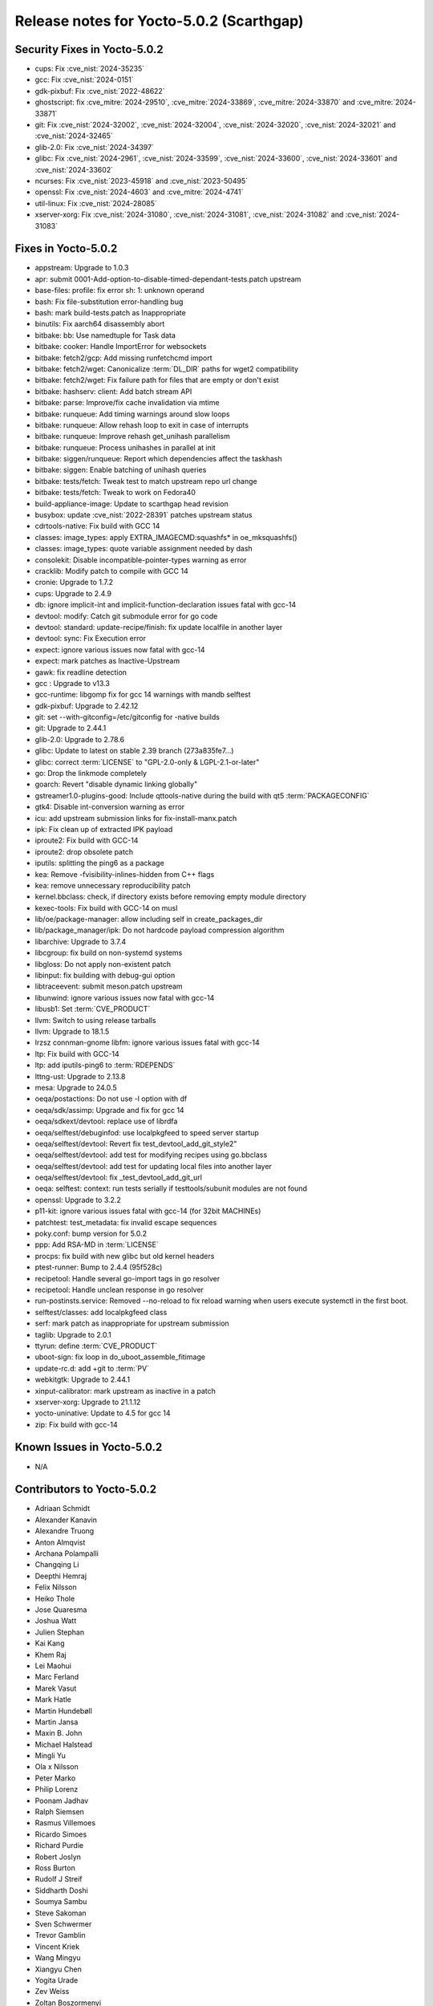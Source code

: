 .. SPDX-License-Identifier: CC-BY-SA-2.0-UK

Release notes for Yocto-5.0.2 (Scarthgap)
-----------------------------------------

Security Fixes in Yocto-5.0.2
~~~~~~~~~~~~~~~~~~~~~~~~~~~~~

-  cups: Fix :cve_nist:`2024-35235`
-  gcc: Fix :cve_nist:`2024-0151`
-  gdk-pixbuf: Fix :cve_nist:`2022-48622`
-  ghostscript: fix :cve_mitre:`2024-29510`, :cve_mitre:`2024-33869`, :cve_mitre:`2024-33870` and :cve_mitre:`2024-33871`
-  git: Fix :cve_nist:`2024-32002`, :cve_nist:`2024-32004`, :cve_nist:`2024-32020`, :cve_nist:`2024-32021` and :cve_nist:`2024-32465`
-  glib-2.0: Fix :cve_nist:`2024-34397`
-  glibc: Fix :cve_nist:`2024-2961`, :cve_nist:`2024-33599`, :cve_nist:`2024-33600`, :cve_nist:`2024-33601` and :cve_nist:`2024-33602`
-  ncurses: Fix :cve_nist:`2023-45918` and :cve_nist:`2023-50495`
-  openssl: Fix :cve_nist:`2024-4603` and :cve_mitre:`2024-4741`
-  util-linux: Fix :cve_nist:`2024-28085`
-  xserver-xorg: Fix :cve_nist:`2024-31080`, :cve_nist:`2024-31081`, :cve_nist:`2024-31082` and :cve_nist:`2024-31083`


Fixes in Yocto-5.0.2
~~~~~~~~~~~~~~~~~~~~

-  appstream: Upgrade to 1.0.3
-  apr: submit 0001-Add-option-to-disable-timed-dependant-tests.patch upstream
-  base-files: profile: fix error sh: 1: unknown operand
-  bash: Fix file-substitution error-handling bug
-  bash: mark build-tests.patch as Inappropriate
-  binutils: Fix aarch64 disassembly abort
-  bitbake: bb: Use namedtuple for Task data
-  bitbake: cooker: Handle ImportError for websockets
-  bitbake: fetch2/gcp: Add missing runfetchcmd import
-  bitbake: fetch2/wget: Canonicalize :term:`DL_DIR` paths for wget2 compatibility
-  bitbake: fetch2/wget: Fix failure path for files that are empty or don't exist
-  bitbake: hashserv: client: Add batch stream API
-  bitbake: parse: Improve/fix cache invalidation via mtime
-  bitbake: runqueue: Add timing warnings around slow loops
-  bitbake: runqueue: Allow rehash loop to exit in case of interrupts
-  bitbake: runqueue: Improve rehash get_unihash parallelism
-  bitbake: runqueue: Process unihashes in parallel at init
-  bitbake: siggen/runqueue: Report which dependencies affect the taskhash
-  bitbake: siggen: Enable batching of unihash queries
-  bitbake: tests/fetch: Tweak test to match upstream repo url change
-  bitbake: tests/fetch: Tweak to work on Fedora40
-  build-appliance-image: Update to scarthgap head revision
-  busybox: update :cve_nist:`2022-28391` patches upstream status
-  cdrtools-native: Fix build with GCC 14
-  classes: image_types: apply EXTRA_IMAGECMD:squashfs* in oe_mksquashfs()
-  classes: image_types: quote variable assignment needed by dash
-  consolekit: Disable incompatible-pointer-types warning as error
-  cracklib: Modify patch to compile with GCC 14
-  cronie: Upgrade to 1.7.2
-  cups: Upgrade to 2.4.9
-  db: ignore implicit-int and implicit-function-declaration issues fatal with gcc-14
-  devtool: modify: Catch git submodule error for go code
-  devtool: standard: update-recipe/finish: fix update localfile in another layer
-  devtool: sync: Fix Execution error
-  expect: ignore various issues now fatal with gcc-14
-  expect: mark patches as Inactive-Upstream
-  gawk: fix readline detection
-  gcc : Upgrade to v13.3
-  gcc-runtime: libgomp fix for gcc 14 warnings with mandb selftest
-  gdk-pixbuf: Upgrade to 2.42.12
-  git: set --with-gitconfig=/etc/gitconfig for -native builds
-  git: Upgrade to 2.44.1
-  glib-2.0: Upgrade to 2.78.6
-  glibc: Update to latest on stable 2.39 branch (273a835fe7...)
-  glibc: correct :term:`LICENSE` to "GPL-2.0-only & LGPL-2.1-or-later"
-  go: Drop the linkmode completely
-  goarch: Revert "disable dynamic linking globally"
-  gstreamer1.0-plugins-good: Include qttools-native during the build with qt5 :term:`PACKAGECONFIG`
-  gtk4: Disable int-conversion warning as error
-  icu: add upstream submission links for fix-install-manx.patch
-  ipk: Fix clean up of extracted IPK payload
-  iproute2: Fix build with GCC-14
-  iproute2: drop obsolete patch
-  iputils: splitting the ping6 as a package
-  kea: Remove -fvisibility-inlines-hidden from C++ flags
-  kea: remove unnecessary reproducibility patch
-  kernel.bbclass: check, if directory exists before removing empty module directory
-  kexec-tools: Fix build with GCC-14 on musl
-  lib/oe/package-manager: allow including self in create_packages_dir
-  lib/package_manager/ipk: Do not hardcode payload compression algorithm
-  libarchive: Upgrade to 3.7.4
-  libcgroup: fix build on non-systemd systems
-  libgloss: Do not apply non-existent patch
-  libinput: fix building with debug-gui option
-  libtraceevent: submit meson.patch upstream
-  libunwind: ignore various issues now fatal with gcc-14
-  libusb1: Set :term:`CVE_PRODUCT`
-  llvm: Switch to using release tarballs
-  llvm: Upgrade to 18.1.5
-  lrzsz connman-gnome libfm: ignore various issues fatal with gcc-14
-  ltp: Fix build with GCC-14
-  ltp: add iputils-ping6 to :term:`RDEPENDS`
-  lttng-ust: Upgrade to 2.13.8
-  mesa: Upgrade to 24.0.5
-  oeqa/postactions: Do not use -l option with df
-  oeqa/sdk/assimp: Upgrade and fix for gcc 14
-  oeqa/sdkext/devtool: replace use of librdfa
-  oeqa/selftest/debuginfod: use localpkgfeed to speed server startup
-  oeqa/selftest/devtool: Revert  fix test_devtool_add_git_style2"
-  oeqa/selftest/devtool: add test for modifying recipes using go.bbclass
-  oeqa/selftest/devtool: add test for updating local files into another layer
-  oeqa/selftest/devtool: fix _test_devtool_add_git_url
-  oeqa: selftest: context: run tests serially if testtools/subunit modules are not found
-  openssl: Upgrade to 3.2.2
-  p11-kit: ignore various issues fatal with gcc-14 (for 32bit MACHINEs)
-  patchtest: test_metadata: fix invalid escape sequences
-  poky.conf: bump version for 5.0.2
-  ppp: Add RSA-MD in :term:`LICENSE`
-  procps: fix build with new glibc but old kernel headers
-  ptest-runner: Bump to 2.4.4 (95f528c)
-  recipetool: Handle several go-import tags in go resolver
-  recipetool: Handle unclean response in go resolver
-  run-postinsts.service: Removed --no-reload to fix reload warning when users execute systemctl in the first boot.
-  selftest/classes: add localpkgfeed class
-  serf: mark patch as inappropriate for upstream submission
-  taglib: Upgrade to 2.0.1
-  ttyrun: define :term:`CVE_PRODUCT`
-  uboot-sign: fix loop in do_uboot_assemble_fitimage
-  update-rc.d: add +git to :term:`PV`
-  webkitgtk: Upgrade to 2.44.1
-  xinput-calibrator: mark upstream as inactive in a patch
-  xserver-xorg: Upgrade to 21.1.12
-  yocto-uninative: Update to 4.5 for gcc 14
-  zip: Fix build with gcc-14


Known Issues in Yocto-5.0.2
~~~~~~~~~~~~~~~~~~~~~~~~~~~

- N/A


Contributors to Yocto-5.0.2
~~~~~~~~~~~~~~~~~~~~~~~~~~~

-  Adriaan Schmidt
-  Alexander Kanavin
-  Alexandre Truong
-  Anton Almqvist
-  Archana Polampalli
-  Changqing Li
-  Deepthi Hemraj
-  Felix Nilsson
-  Heiko Thole
-  Jose Quaresma
-  Joshua Watt
-  Julien Stephan
-  Kai Kang
-  Khem Raj
-  Lei Maohui
-  Marc Ferland
-  Marek Vasut
-  Mark Hatle
-  Martin Hundebøll
-  Martin Jansa
-  Maxin B. John
-  Michael Halstead
-  Mingli Yu
-  Ola x Nilsson
-  Peter Marko
-  Philip Lorenz
-  Poonam Jadhav
-  Ralph Siemsen
-  Rasmus Villemoes
-  Ricardo Simoes
-  Richard Purdie
-  Robert Joslyn
-  Ross Burton
-  Rudolf J Streif
-  Siddharth Doshi
-  Soumya Sambu
-  Steve Sakoman
-  Sven Schwermer
-  Trevor Gamblin
-  Vincent Kriek
-  Wang Mingyu
-  Xiangyu Chen
-  Yogita Urade
-  Zev Weiss
-  Zoltan Boszormenyi


Repositories / Downloads for Yocto-5.0.2
~~~~~~~~~~~~~~~~~~~~~~~~~~~~~~~~~~~~~~~~

poky

-  Repository Location: :yocto_git:`/poky`
-  Branch: :yocto_git:`scarthgap </poky/log/?h=scarthgap>`
-  Tag:  :yocto_git:`yocto-5.0.2 </poky/log/?h=yocto-5.0.2>`
-  Git Revision: :yocto_git:`f7def85be9f99dcb4ba488bead201f670304379b </poky/commit/?id=f7def85be9f99dcb4ba488bead201f670304379b>`
-  Release Artefact: poky-f7def85be9f99dcb4ba488bead201f670304379b
-  sha: 0610a3175846d87f8a853020e8d517c94fe5e8b3fd4e40cd2d0ddbc22e75db4c
-  Download Locations:
   http://downloads.yoctoproject.org/releases/yocto/yocto-5.0.2/poky-f7def85be9f99dcb4ba488bead201f670304379b.tar.bz2
   http://mirrors.kernel.org/yocto/yocto/yocto-5.0.2/poky-f7def85be9f99dcb4ba488bead201f670304379b.tar.bz2

openembedded-core

-  Repository Location: :oe_git:`/openembedded-core`
-  Branch: :oe_git:`scarthgap </openembedded-core/log/?h=scarthgap>`
-  Tag:  :oe_git:`yocto-5.0.2 </openembedded-core/log/?h=yocto-5.0.2>`
-  Git Revision: :oe_git:`803cc32e72b4fc2fc28d92090e61f5dd288a10cb </openembedded-core/commit/?id=803cc32e72b4fc2fc28d92090e61f5dd288a10cb>`
-  Release Artefact: oecore-803cc32e72b4fc2fc28d92090e61f5dd288a10cb
-  sha: b63f1214438e540ec15f1ec7f49615f31584c93e9cff10833273eefc710a7862
-  Download Locations:
   http://downloads.yoctoproject.org/releases/yocto/yocto-5.0.2/oecore-803cc32e72b4fc2fc28d92090e61f5dd288a10cb.tar.bz2
   http://mirrors.kernel.org/yocto/yocto/yocto-5.0.2/oecore-803cc32e72b4fc2fc28d92090e61f5dd288a10cb.tar.bz2

meta-mingw

-  Repository Location: :yocto_git:`/meta-mingw`
-  Branch: :yocto_git:`scarthgap </meta-mingw/log/?h=scarthgap>`
-  Tag:  :yocto_git:`yocto-5.0.2 </meta-mingw/log/?h=yocto-5.0.2>`
-  Git Revision: :yocto_git:`acbba477893ef87388effc4679b7f40ee49fc852 </meta-mingw/commit/?id=acbba477893ef87388effc4679b7f40ee49fc852>`
-  Release Artefact: meta-mingw-acbba477893ef87388effc4679b7f40ee49fc852
-  sha: 3b7c2f475dad5130bace652b150367f587d44b391218b1364a8bbc430b48c54c
-  Download Locations:
   http://downloads.yoctoproject.org/releases/yocto/yocto-5.0.2/meta-mingw-acbba477893ef87388effc4679b7f40ee49fc852.tar.bz2
   http://mirrors.kernel.org/yocto/yocto/yocto-5.0.2/meta-mingw-acbba477893ef87388effc4679b7f40ee49fc852.tar.bz2

bitbake

-  Repository Location: :oe_git:`/bitbake`
-  Branch: :oe_git:`2.8 </bitbake/log/?h=2.8>`
-  Tag:  :oe_git:`yocto-5.0.2 </bitbake/log/?h=yocto-5.0.2>`
-  Git Revision: :oe_git:`8714a02e13477a9d97858b3642e05f28247454b5 </bitbake/commit/?id=8714a02e13477a9d97858b3642e05f28247454b5>`
-  Release Artefact: bitbake-8714a02e13477a9d97858b3642e05f28247454b5
-  sha: f22b56447e321c308353196da1d6dd76af5e9957e7e654c75dfd707f58091fd1
-  Download Locations:
   http://downloads.yoctoproject.org/releases/yocto/yocto-5.0.2/bitbake-8714a02e13477a9d97858b3642e05f28247454b5.tar.bz2
   http://mirrors.kernel.org/yocto/yocto/yocto-5.0.2/bitbake-8714a02e13477a9d97858b3642e05f28247454b5.tar.bz2

yocto-docs

-  Repository Location: :yocto_git:`/yocto-docs`
-  Branch: :yocto_git:`scarthgap </yocto-docs/log/?h=scarthgap>`
-  Tag: :yocto_git:`yocto-5.0.2 </yocto-docs/log/?h=yocto-5.0.2>`
-  Git Revision: :yocto_git:`875dfe69e93bf8fee3b8c07818a6ac059f228a13 </yocto-docs/commit/?id=875dfe69e93bf8fee3b8c07818a6ac059f228a13>`


